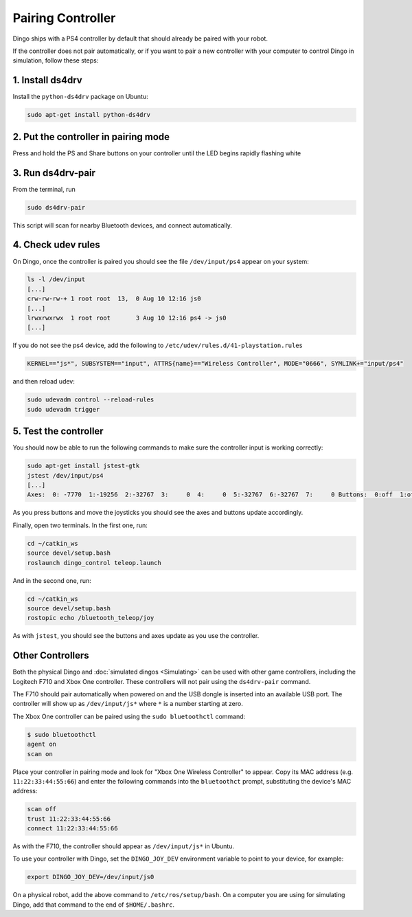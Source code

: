Pairing Controller
===================

Dingo ships with a PS4 controller by default that should already be paired with your robot.

If the controller does not pair automatically, or if you want to pair a new controller with your computer
to control Dingo in simulation, follow these steps:

1. Install ds4drv
-------------------

Install the ``python-ds4drv`` package on Ubuntu:

.. code-block:: bash

  sudo apt-get install python-ds4drv

2. Put the controller in pairing mode
---------------------------------------

Press and hold the PS and Share buttons on your controller until the LED begins rapidly flashing white

3. Run ds4drv-pair
--------------------

From the terminal, run

.. code-block:: bash

  sudo ds4drv-pair

This script will scan for nearby Bluetooth devices, and connect automatically.

4. Check udev rules
---------------------

On Dingo, once the controller is paired you should see the file ``/dev/input/ps4`` appear on your system:

.. code-block:: bash

  ls -l /dev/input
  [...]
  crw-rw-rw-+ 1 root root  13,  0 Aug 10 12:16 js0
  [...]
  lrwxrwxrwx  1 root root       3 Aug 10 12:16 ps4 -> js0
  [...]

If you do not see the ps4 device, add the following to ``/etc/udev/rules.d/41-playstation.rules``

.. code-block:: text

  KERNEL=="js*", SUBSYSTEM=="input", ATTRS{name}=="Wireless Controller", MODE="0666", SYMLINK+="input/ps4"

and then reload udev:

.. code-block:: bash

  sudo udevadm control --reload-rules
  sudo udevadm trigger

5. Test the controller
-----------------------

You should now be able to run the following commands to make sure the controller input is working correctly:

.. code-block:: bash

  sudo apt-get install jstest-gtk
  jstest /dev/input/ps4
  [...]
  Axes:  0: -7770  1:-19256  2:-32767  3:     0  4:     0  5:-32767  6:-32767  7:     0 Buttons:  0:off  1:off  2:off  3:off  4:off  5:off  6:off  7:off  8:off  9:off 10:off 11:off 12:off

As you press buttons and move the joysticks you should see the axes and buttons update accordingly.

Finally, open two terminals.  In the first one, run:

.. code-block:: bash

  cd ~/catkin_ws
  source devel/setup.bash
  roslaunch dingo_control teleop.launch

And in the second one, run:

.. code-block:: bash

  cd ~/catkin_ws
  source devel/setup.bash
  rostopic echo /bluetooth_teleop/joy

As with ``jstest``, you should see the buttons and axes update as you use the controller.


Other Controllers
------------------

Both the physical Dingo and :doc:`simulated dingos <Simulating>` can be used with other game controllers, including the
Logitech F710 and Xbox One controller.  These controllers will not pair using the ``ds4drv-pair`` command.

The F710 should pair automatically when powered on and the USB dongle is inserted into an available USB port.  The
controller will show up as ``/dev/input/js*`` where ``*`` is a number starting at zero.

The Xbox One controller can be paired using the ``sudo bluetoothctl`` command:

.. code-block:: bash

  $ sudo bluetoothctl
  agent on
  scan on

Place your controller in pairing mode and look for "Xbox One Wireless Controller" to appear.  Copy its MAC address
(e.g. ``11:22:33:44:55:66``) and enter the following commands into the ``bluetoothct`` prompt, substituting the device's
MAC address:

.. code-block:: bash

  scan off
  trust 11:22:33:44:55:66
  connect 11:22:33:44:55:66

As with the F710, the controller should appear as ``/dev/input/js*`` in Ubuntu.

To use your controller with Dingo, set the ``DINGO_JOY_DEV`` environment variable to point to your device, for example:

.. code-block:: bash

  export DINGO_JOY_DEV=/dev/input/js0

On a physical robot, add the above command to ``/etc/ros/setup/bash``.  On a computer you are using for simulating Dingo,
add that command to the end of ``$HOME/.bashrc``.
